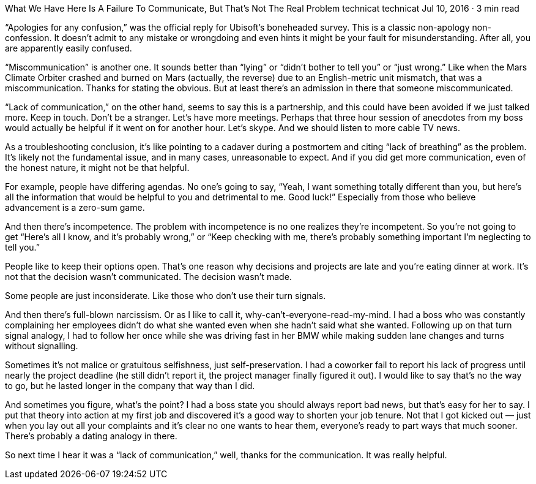 What We Have Here Is A Failure To Communicate, But That’s Not The Real Problem
technicat
technicat
Jul 10, 2016 · 3 min read

“Apologies for any confusion,” was the official reply for Ubisoft’s boneheaded survey. This is a classic non-apology non-confession. It doesn’t admit to any mistake or wrongdoing and even hints it might be your fault for misunderstanding. After all, you are apparently easily confused.

“Miscommunication” is another one. It sounds better than “lying” or “didn’t bother to tell you” or “just wrong.” Like when the Mars Climate Orbiter crashed and burned on Mars (actually, the reverse) due to an English-metric unit mismatch, that was a miscommunication. Thanks for stating the obvious. But at least there’s an admission in there that someone miscommunicated.

“Lack of communication,” on the other hand, seems to say this is a partnership, and this could have been avoided if we just talked more. Keep in touch. Don’t be a stranger. Let’s have more meetings. Perhaps that three hour session of anecdotes from my boss would actually be helpful if it went on for another hour. Let’s skype. And we should listen to more cable TV news.

As a troubleshooting conclusion, it’s like pointing to a cadaver during a postmortem and citing “lack of breathing” as the problem. It’s likely not the fundamental issue, and in many cases, unreasonable to expect. And if you did get more communication, even of the honest nature, it might not be that helpful.

For example, people have differing agendas. No one’s going to say, “Yeah, I want something totally different than you, but here’s all the information that would be helpful to you and detrimental to me. Good luck!” Especially from those who believe advancement is a zero-sum game.

And then there’s incompetence. The problem with incompetence is no one realizes they’re incompetent. So you’re not going to get “Here’s all I know, and it’s probably wrong,” or “Keep checking with me, there’s probably something important I’m neglecting to tell you.”

People like to keep their options open. That’s one reason why decisions and projects are late and you’re eating dinner at work. It’s not that the decision wasn’t communicated. The decision wasn’t made.

Some people are just inconsiderate. Like those who don’t use their turn signals.

And then there’s full-blown narcissism. Or as I like to call it, why-can’t-everyone-read-my-mind. I had a boss who was constantly complaining her employees didn’t do what she wanted even when she hadn’t said what she wanted. Following up on that turn signal analogy, I had to follow her once while she was driving fast in her BMW while making sudden lane changes and turns without signalling.

Sometimes it’s not malice or gratuitous selfishness, just self-preservation. I had a coworker fail to report his lack of progress until nearly the project deadline (he still didn’t report it, the project manager finally figured it out). I would like to say that’s no the way to go, but he lasted longer in the company that way than I did.

And sometimes you figure, what’s the point? I had a boss state you should always report bad news, but that’s easy for her to say. I put that theory into action at my first job and discovered it’s a good way to shorten your job tenure. Not that I got kicked out — just when you lay out all your complaints and it’s clear no one wants to hear them, everyone’s ready to part ways that much sooner. There’s probably a dating analogy in there.

So next time I hear it was a “lack of communication,” well, thanks for the communication. It was really helpful.
